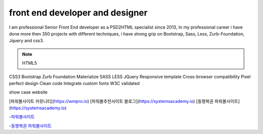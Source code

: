 front end developer and designer
===================================

I am professional Senior Front End developer as a PSD2HTML specialist since 2013, In my professional career
i have done more then 350 projects with different techniques, i have strong grip on Bootstrap, Sass, Less, Zurb-Foundation, Jquery and css3.


.. note::

 HTML5
CSS3
Bootstrap
Zurb Foundation
Materialize
SASS
LESS
JQuery
Responsive template
Cross-browser compatibility
Pixel perfect design
Clean code
Integrate custom fonts
W3C validated

show case website 


[파워볼사이트 커뮤니티](https://wmpro.io)
[파워볼추천사이트 블로그](https://systemsacademy.io)
[동행복권 파워볼사이트](https://systemsacademy.io)


-`파워볼사이트 <https://systemsacademy.io/>`_


-`동행복권 파워볼사이트 <https://systemsacademy.io/>`_
